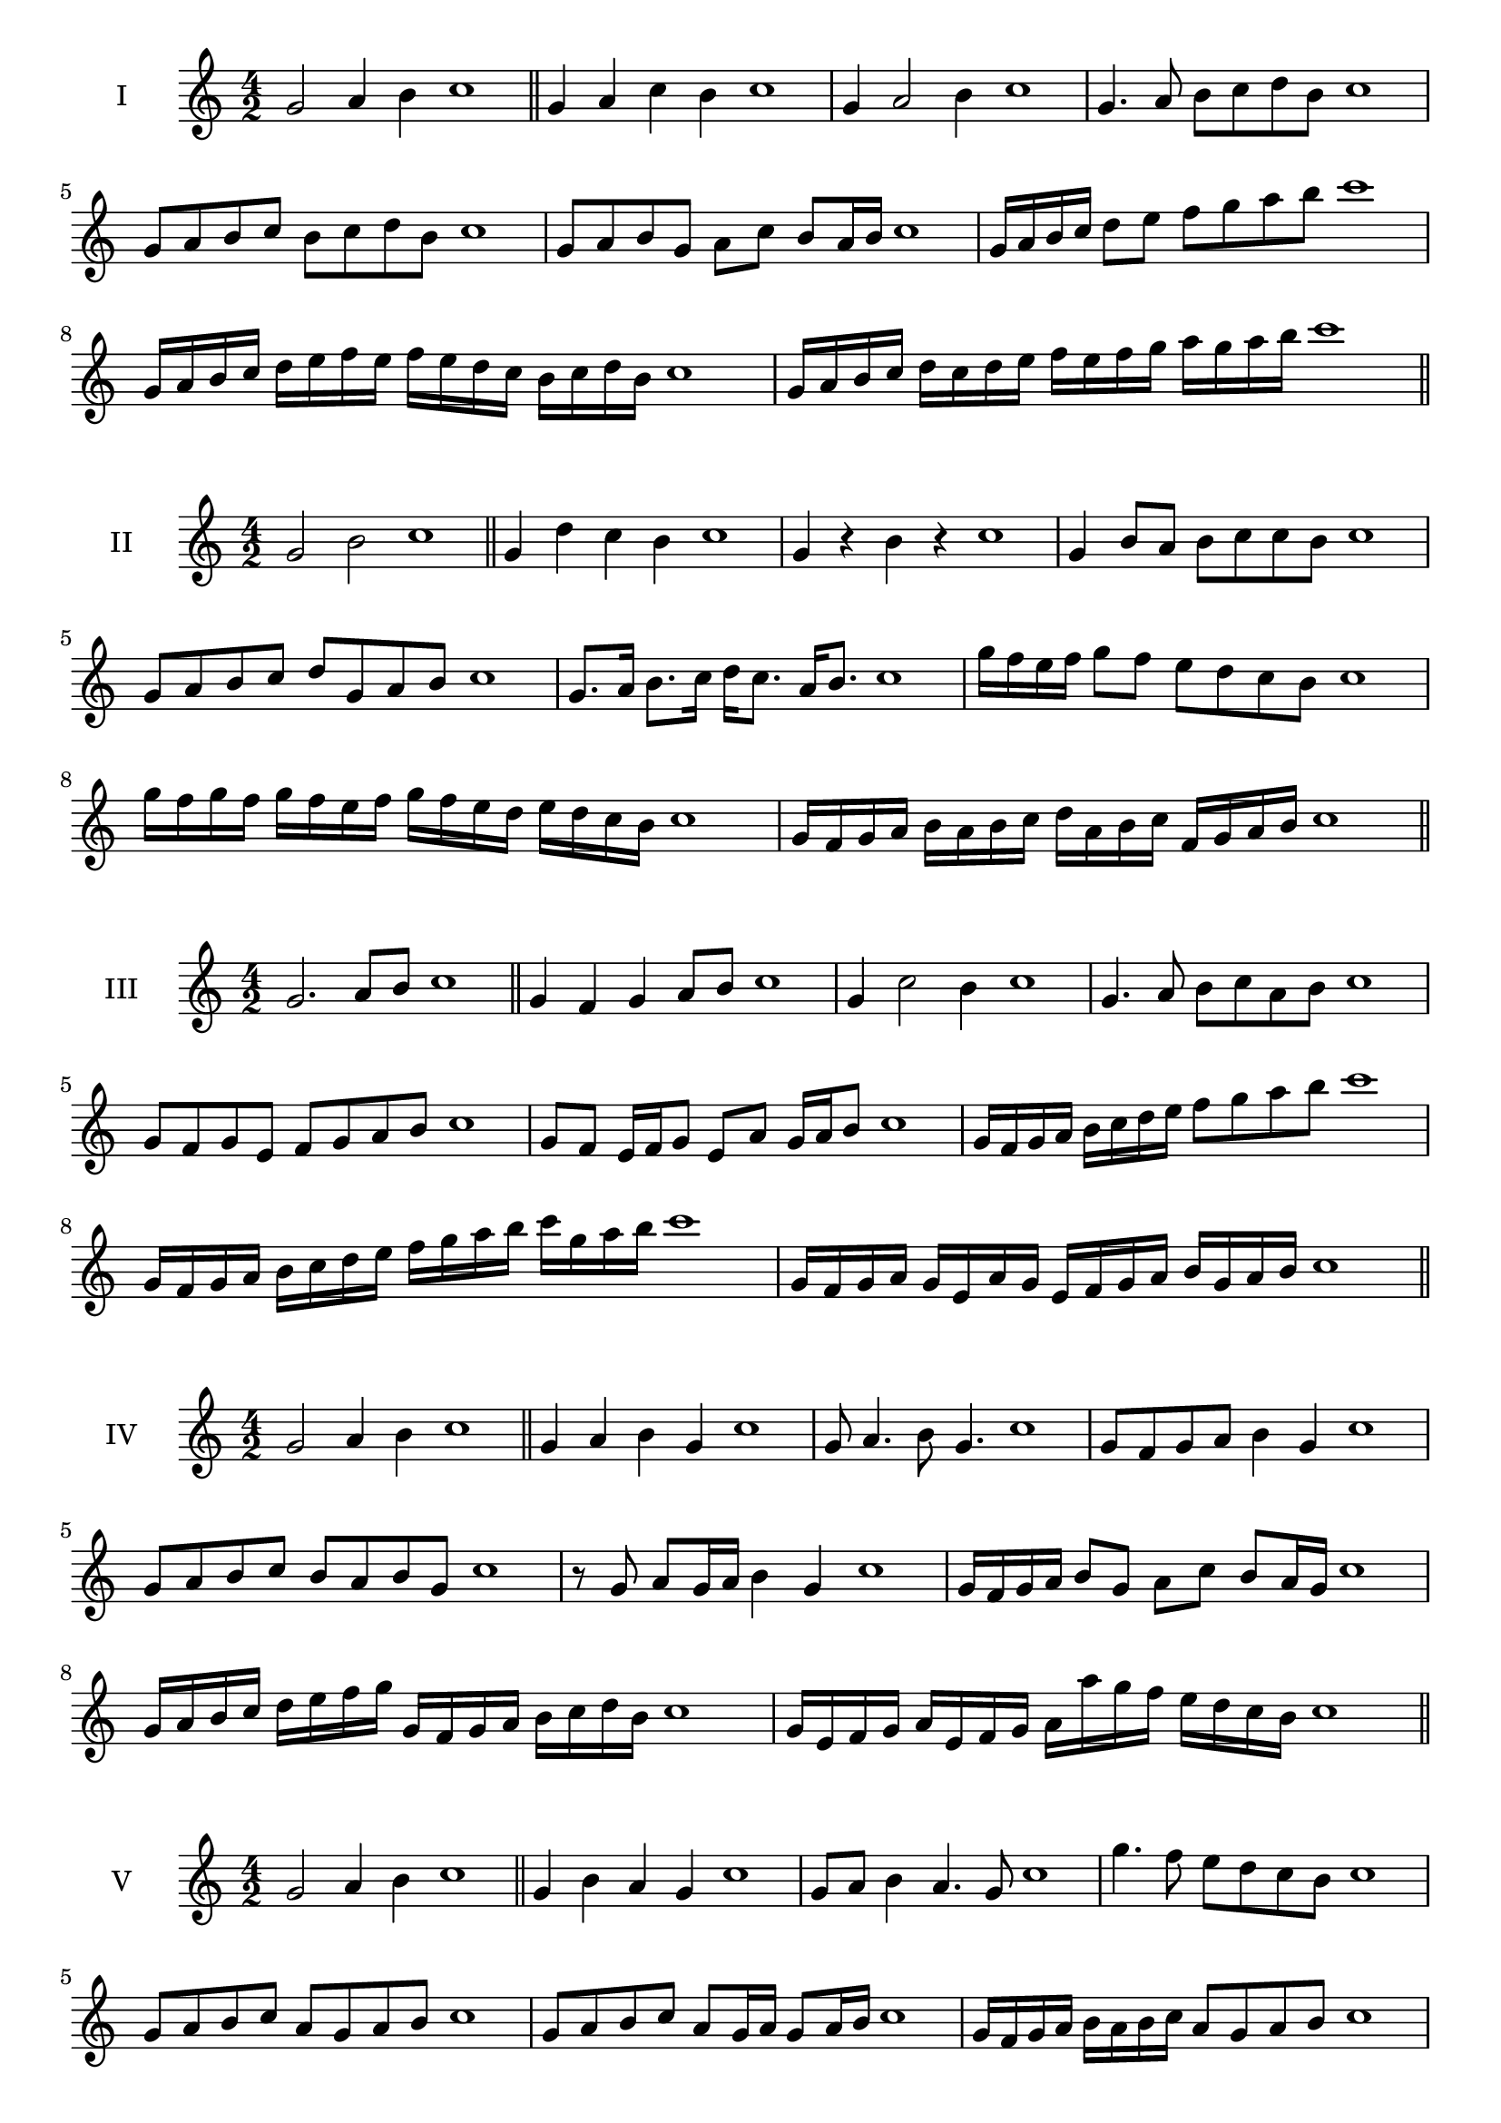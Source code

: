 \version "2.18.2"
\score {
  \new Staff \with { instrumentName = #"I" }
  \relative c'' { 
   
  \time 4/2
  g2 a4 b4 c1 \bar "||"
  g4 a  c b c1
  g4 a2 b4 c1
  g4. a8 b c d b c1
  g8 a b c b c d b c1
  g8 a b g a c b a16 b c1
  g16 a b c d8 e f g a b c1
  g,16 a b c d e f e f e d c b c d b c1
  g16 a b c d c d e f e f g a g a b c1
 \bar "||" \break
  }
 
}
\score {
  \new Staff \with { instrumentName = #"II" }
  \relative c'' { 
   
  \time 4/2
    g2 b c1 \bar "||"
    g4 d' c b c1
    g4 r b r c1
    g4 b8 a b c c b c1
    g8 a b c d g, a b c1
    g8. a16 b8. c16 d c8. a16 b8. c1
    g'16 f e f g8 f e d c b c1
    g'16 f g f g f e f g16 f e d e d c b c1
    g16 f g a b a b c d a b c f, g a b c1
 \bar "||" \break
  }
 
}
\score {
  \new Staff \with { instrumentName = #"III" }
  \relative c'' { 
   
  \time 4/2
    g2. a8 b c1 \bar "||"
  g4 f g a8 b c1
  g4 c2 b4 c1
  g4. a8 b8 c a b c1
  g8 f g e f g a b c1
  g8 f e16 f g8 e a g16 a b8 c1
  g16 f g a b c d e f8 g a b c1
  g,16 f g a b c d e f g a b c g a b c1
  g,16 f g a g e a g e f g a b g a b c1
 \bar "||" \break
  }
 
}
\score {
  \new Staff \with { instrumentName = #"IV" }
  \relative c'' { 
   
  \time 4/2
    g2 a4 b c1 \bar "||"
  g4 a b g c1
  g8 a4. b8 g4. c1
  g8 f g a b4 g c1
  g8 a b c b a b g c1
  r8 g a g16 a b4 g c1
  g16 f g a b8 g a c b a16 g c1
  g16 a b c d e f g g, f g a b c d b c1
  g16 e f g a e f g a a' g f e d c b c1
 \bar "||" \break
  }
 
}
\score {
  \new Staff \with { instrumentName = #"V" }
  \relative c'' { 
   
  \time 4/2
    g2 a4 b c1 \bar "||"
   g4 b a g c1
   g8 a b4 a4. g8 c1
   g'4. f8 e d c b c1
   g8 a b c a g a b c1
   g8 a b c a g16 a g8 a16 b c1
   g16 f g a b a b c a8 g a b c1
   g'16 f e d c b a g f e d e f g a b c1
   g16 f e f g a b g a b c a b c d b c1
 \bar "||" \break
  }
 
}
\score {
  \new Staff \with { instrumentName = #"VI" }
  \relative c'' { 
   
  \time 4/2
    g2 b c1 \bar "||"
  r8 f,8 g4 a b c1
  g8 r4 g8 b r4 b8 c1
  g4 f8 e e' d c b c1
  g8 f e d e d c b c1
  g'8 f16 g f8 e e' d c b16 c c1
  g16 f e d e8 d e d c b c1
  g''16 f g f g f e d e d e d e d c b c1
  g16 a b g a b g a b a g f e d c b c1
  
 \bar "||" \break
  }
 
}
\score {
  \new Staff \with { instrumentName = #"VII" }
  \relative c'' { 
   
  \time 4/2
    g2 a4 b c1\bar "||"
    r8 b8 g4 a b c1
    g4. a4 b4. c1
    g4 f8 e f g a b c1
    g8 f g f e d c b c1
    g'8 f16 g f8 g a b b a16 b c1
    g16 f g a b8 a b g a b c1
    g16 f g a b a b a b a g f e d c b c1
    g16 a b a b c d e f g a b c d a b c1
 \bar "||" \break
  }
 
}
\score {
  \new Staff \with { instrumentName = #"VIII" }
  \relative c'' { 
   
  \time 4/2
  g2 b c1 \bar "||"
  r8 f,8 g4 c b c1
  r8 a8 g4 r8 c8. b8. c1
  g8 a b c g a4 b8 c1
  g8 a b c b g a b c1
  g8. a16 b8. c16 d g,8. a8. b16 c1
  g8 a b16 a b c d8 g,16 f g a b8 c1
  g,16 a b c d c d e f e f g a g a b c1
  g16 f e d d' c b a b a g f e d c b c1
 \bar "||" \break
  }
 
}
\score {
  \new Staff \with { instrumentName = #"IX" }
  \relative c'' { 
   
  \time 4/2
    g2. a8 b c1 \bar "||"
    g4 f e d c1
    g'4. g,8 c4. b8 c1
    g'4 b8 a f g a b c1
    g8 f g a f g a b c1
    g8. f16 g8 f16 g a8 f16 g a8 b c1
    g8 f g16 f g a f8 g8. a16 b8 c1
    g16 f g a b a g f g f e d e d c b c1
    g'16 f g a g e f g f e d e f g a b c1
 \bar "||" \break
  }
 
}
\score {
  \new Staff \with { instrumentName = #"X" }
  \relative c'' { 
   
  \time 4/2
   g2 a4 b c1 \bar "||"
  g4 g, a b c1
  g'8 g, a4. b4. c1 
  g'4. e8 f g a b c1
  g8 c, d e f g a b c1
  g8. a16 g8 f16 g a8 g16 a b8. b16 c1
  g4 g,16 f g a b c d e f g a b c1
  b16 a g f g f c b c b a g f g a b c1
  g'16 a b g a g f g a b c a b c a b c1
 \bar "||" \break
  }
 
}

